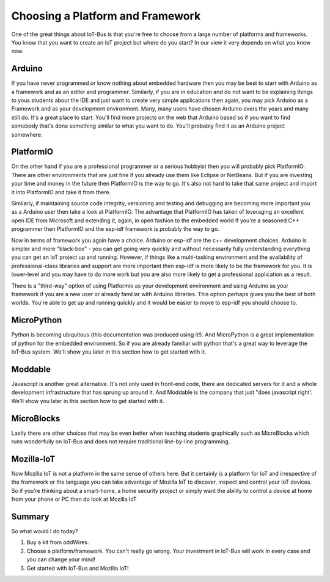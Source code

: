 .. _iot-bus-getting-started:

Choosing a Platform and Framework
=================================

One of the great things about IoT-Bus is that you're free to choose from a large number of platforms and
frameworks. You know that you want to create an IoT project but where do you start? 
In our view it very depends on what you know now. 


Arduino
-------

If you have never programmed or know nothing about embedded hardware then you may be best to 
start with Arduino as a framework and as an editor and programmer. 
Similarly, if you are in education and do not want to be explaining things to yous students about the IDE and 
just want to create very simple applications then again, you may pick
Arduino as a Framework and as your development environment. Many, many users have chosen Arduino overs the years 
and many still do. It's a great place to start. You'll find more projects on the web that Arduino based so if you want to find 
somebody that's done something similar to what you want to do. You'll probably find it as an Arduino project somewhere. 

PlatformIO
----------

On the other hand if you are a professional programmer or a serious hobbyist then you will 
probably pick PlatformIO. There are other environments that are just fine if you already use them like Eclipse or NetBeans.
But if you are investing your time and money in the future then PlatformIO is the way to go. 
It's also not hard to take that same project and import it into PlatformIO and take it from there.

Similarly, if maintaining source code integrity, versioning and testing and debugging  are becoming more important you as a Arduino user then take a look at PlatformIO. 
The advantage that PlatformIO has taken of leveraging an excellent open IDE from Microsoft and extending it, again, in open fashion to the embedded world
If you're a seasoned C++ programmer then PlatformIO and the esp-idf framework is probably the way to go. 

Now in terms of framework you again have a choice. Arduino or esp-idf are the c++ development choices. 
Arduino is simpler and more "black-box" - you can get going very quickly and without necessarily fully understanding 
everything you can get an IoT project up and running. However, if things like a multi-tasking environment and the availability of 
professional-class libraries and support are more important then esp-idf is more likely to be the framework for you. 
It is lower-level and you may have to do more work but you are also more likely to get a professional application as a result.

There is a "third-way" option of using Platformio as your development environment and using 
Arduino as your framework if you are a new user or already familiar with Arduino libraries. This option perhaps gives you the best of both worlds. 
You're able to get up and running quickly and it would be easier to move to esp-idf you should choose to.

MicroPython
-----------

Python is becoming ubiquitous (this documentation was produced using it!). 
And MicroPython is a great implementation of python for the embedded environment.
So if you are already familiar with python that's a great way to leverage the IoT-Bus system. 
We'll show you later in this section how to get started with it.

Moddable
--------

Javascript is another great alternative. It's not only used in front-end code, there are 
dedicated servers for it and a whole development infrastructure that has sprung up around it.
And Moddable is the company that just "does javascript right'. We'll show you later in this section how to get started with it.

MicroBlocks
------------

Lastly there are other choices that may be even better when teaching students graphically such as MicroBlocks which runs wonderfully on IoT-Bus
and does not require traditional line-by-line programming.


Mozilla-IoT
-----------

Now Mozilla IoT is not a platform in the same sense of others here. But it certainly is a platform for IoT and irrespective of the framework or the 
language you can take advantage of Mozilla IoT to discover, inspect and control your IoT devices. So if you're thinking about a smart-home, a home security project 
or simply want the ability to control a device at home from your phone or PC then do look at Mozilla IoT 


Summary
-------

So what would I do today? 

1. Buy a kit from oddWires. 

2. Choose a platform/framework. You can't really go wrong. Your investment in IoT-Bus will work in every case and you can change your mind!

3. Get started with IoT-Bus and Mozilla IoT!

